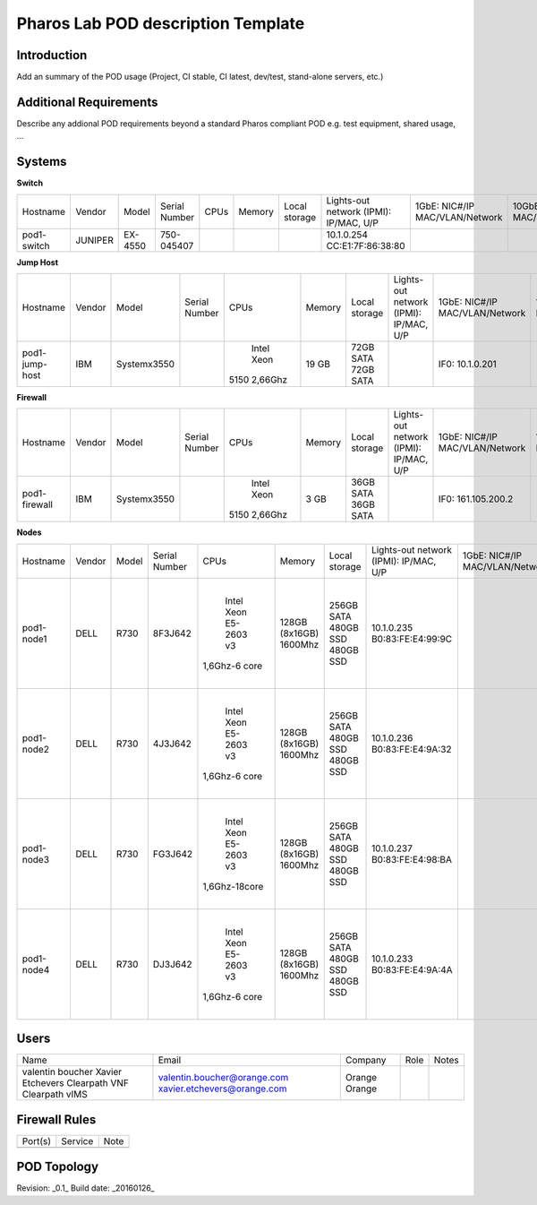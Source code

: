 Pharos Lab POD description Template
===================================

Introduction
------------

Add an summary of the POD usage (Project, CI stable, CI latest, dev/test, stand-alone servers, etc.)


Additional Requirements
-----------------------

Describe any addional POD requirements beyond a standard Pharos compliant POD e.g. test equipment, shared usage, ...


Systems
-------

**Switch**

+--------------+--------------+--------------+--------------+--------------+--------------+--------------+------------------------+------------------------+------------------------+--------------+
|              |              |              |              |              |              | Local        | Lights-out network     | 1GbE: NIC#/IP          | 10GbE: NIC#/IP         |              |
|  Hostname    |  Vendor      | Model        | Serial Number|  CPUs        | Memory       | storage      | (IPMI): IP/MAC, U/P    | MAC/VLAN/Network       | MAC/VLAN/Network       | Notes        |
+--------------+--------------+--------------+--------------+--------------+--------------+--------------+------------------------+------------------------+------------------------+--------------+
| pod1-        |  JUNIPER     | EX-4550      | 750-045407   |              |              |              | 10.1.0.254             |                        |                        | 32 ports     |
| switch       |              |              |              |              |              |              | CC:E1:7F:86:38:80      |                        |                        |              |
|              |              |              |              |              |              |              |                        |                        |                        |              |
+--------------+--------------+--------------+--------------+--------------+--------------+--------------+------------------------+------------------------+------------------------+--------------+

**Jump Host**

+--------------+--------------+--------------+--------------+--------------+--------------+--------------+------------------------+------------------------+------------------------+--------------+
|              |              |              |              |              |              | Local        | Lights-out network     | 1GbE: NIC#/IP          | 10GbE: NIC#/IP         |              |
|  Hostname    |  Vendor      | Model        | Serial Number|  CPUs        | Memory       | storage      | (IPMI): IP/MAC, U/P    | MAC/VLAN/Network       | MAC/VLAN/Network       | Notes        |
+--------------+--------------+--------------+--------------+--------------+--------------+--------------+------------------------+------------------------+------------------------+--------------+
| pod1-        |  IBM         | Systemx3550  |              |  Intel Xeon  |  19 GB       | 72GB SATA    |                        | IF0: 10.1.0.201        |                        |              |
| jump-host    |              |              |              | 5150 2,66Ghz |              | 72GB SATA    |                        |                        |                        | Ubuntu 14.04 |
|              |              |              |              |              |              |              |                        |                        |                        | Fuel v6      |
+--------------+--------------+--------------+--------------+--------------+--------------+--------------+------------------------+------------------------+------------------------+--------------+

**Firewall**

+--------------+--------------+--------------+--------------+--------------+--------------+--------------+------------------------+------------------------+------------------------+--------------+
|              |              |              |              |              |              | Local        | Lights-out network     | 1GbE: NIC#/IP          | 10GbE: NIC#/IP         |              |
|  Hostname    |  Vendor      | Model        | Serial Number|  CPUs        | Memory       | storage      | (IPMI): IP/MAC, U/P    | MAC/VLAN/Network       | MAC/VLAN/Network       | Notes        |
+--------------+--------------+--------------+--------------+--------------+--------------+--------------+------------------------+------------------------+------------------------+--------------+
| pod1-        |  IBM         | Systemx3550  |              |  Intel Xeon  |   3 GB       | 36GB SATA    |                        | IF0: 161.105.200.2     |                        |              |
| firewall     |              |              |              | 5150 2,66Ghz |              | 36GB SATA    |                        |                        |                        |              |
|              |              |              |              |              |              |              |                        |                        |                        |              |
+--------------+--------------+--------------+--------------+--------------+--------------+--------------+------------------------+------------------------+------------------------+--------------+

**Nodes**

+--------------+--------------+--------------+--------------+--------------+--------------+--------------+------------------------+------------------------+------------------------+--------------+
|              |              |              |              |              |              | Local        | Lights-out network     | 1GbE: NIC#/IP          | 10GbE: NIC#/IP         |              |
|  Hostname    |  Vendor      | Model        | Serial Number|  CPUs        | Memory       | storage      | (IPMI): IP/MAC, U/P    | MAC/VLAN/Network       | MAC/VLAN/Network       | Notes        |
+--------------+--------------+--------------+--------------+--------------+--------------+--------------+------------------------+------------------------+------------------------+--------------+
| pod1-node1   |  DELL        |  R730        |  8F3J642     |  Intel Xeon  |  128GB       | 256GB SATA   |  10.1.0.235            |                        | IF0: EC:F4:BB:CB:62:E0 |              |
|              |              |              |              |  E5-2603 v3  |  (8x16GB)    | 480GB SSD    |  B0:83:FE:E4:99:9C     |                        |      "Managment"       |              |
|              |              |              |              | 1,6Ghz-6 core|  1600Mhz     | 480GB SSD    |                        |                        | IF0: EC:F4:BB:CB:62:E2 |              |
|              |              |              |              |              |              |              |                        |                        |      "Ext"             |              |
|              |              |              |              |              |              |              |                        |                        | IF0: A0:36:9F:4E:B7:E8 |              |
|              |              |              |              |              |              |              |                        |                        |      "Data"            |              |
+--------------+--------------+--------------+--------------+--------------+--------------+--------------+------------------------+------------------------+------------------------+--------------+
| pod1-node2   |  DELL        |  R730        |  4J3J642     |  Intel Xeon  |  128GB       | 256GB SATA   |  10.1.0.236            |                        | IF0: EC:F4:BB:CB:62:98 |              |
|              |              |              |              |  E5-2603 v3  |  (8x16GB)    | 480GB SSD    |  B0:83:FE:E4:9A:32     |                        |      "Managment"       |              |
|              |              |              |              | 1,6Ghz-6 core|  1600Mhz     | 480GB SSD    |                        |                        | IF0: EC:F4:BB:CB:62:9A |              |
|              |              |              |              |              |              |              |                        |                        |      "Ext"             |              |
|              |              |              |              |              |              |              |                        |                        | IF0: A0:36:9F:4A:8B:AC |              |
|              |              |              |              |              |              |              |                        |                        |      "Data"            |              |
+--------------+--------------+--------------+--------------+--------------+--------------+--------------+------------------------+------------------------+------------------------+--------------+
| pod1-node3   |  DELL        |  R730        |  FG3J642     |  Intel Xeon  |  128GB       | 256GB SATA   |  10.1.0.237            |                        | IF0: EC:F4:BB:CB:62:A8 |              |
|              |              |              |              |  E5-2603 v3  |  (8x16GB)    | 480GB SSD    |  B0:83:FE:E4:98:BA     |                        |      "Managment"       |              |
|              |              |              |              | 1,6Ghz-18core|  1600Mhz     | 480GB SSD    |                        |                        | IF0: EC:F4:BB:CB:62:AA |              |
|              |              |              |              |              |              |              |                        |                        |      "Ext"             |              |
|              |              |              |              |              |              |              |                        |                        | IF0: A0:36:9F:4E:87:18 |              |
|              |              |              |              |              |              |              |                        |                        |      "Data"            |              |
+--------------+--------------+--------------+--------------+--------------+--------------+--------------+------------------------+------------------------+------------------------+--------------+
| pod1-node4   |  DELL        |  R730        |  DJ3J642     |  Intel Xeon  |  128GB       | 256GB SATA   |  10.1.0.233            |                        | IF0: EC:F4:BB:CB:5F:60 |              |
|              |              |              |              |  E5-2603 v3  |  (8x16GB)    | 480GB SSD    |  B0:83:FE:E4:9A:4A     |                        |      "Managment"       |              |
|              |              |              |              | 1,6Ghz-6 core|  1600Mhz     | 480GB SSD    |                        |                        | IF0: EC:F4:BB:CB:5F:62 |              |
|              |              |              |              |              |              |              |                        |                        |      "Ext"             |              |
|              |              |              |              |              |              |              |                        |                        | IF0: A0:36:9F:4E:8E:D8 |              |
|              |              |              |              |              |              |              |                        |                        |      "Data"            |              |
+--------------+--------------+--------------+--------------+--------------+--------------+--------------+------------------------+------------------------+------------------------+--------------+ 

Users
-----

+------------------+-----------------------------+--------------+--------------+--------------+
| Name             | Email                       | Company      | Role         | Notes        |
+------------------+-----------------------------+--------------+--------------+--------------+
| valentin boucher | valentin.boucher@orange.com | Orange       |              |              |
| Xavier Etchevers | xavier.etchevers@orange.com | Orange       |              |              |
| Clearpath VNF    |                             |              |              |              |
| Clearpath        |                             |              |              |              |
| vIMS             |                             |              |              |              |
+------------------+-----------------------------+--------------+--------------+--------------+


Firewall Rules
--------------

+--------------+--------------+--------------+
| Port(s)      | Service      | Note         |
+--------------+--------------+--------------+
|              |              |              |
+--------------+--------------+--------------+


POD Topology
------------

.. image:: images/orange_issy_podtopology.jpg
   :alt: orange_issy_pod_topology


Revision: _0.1_
Build date: _20160126_